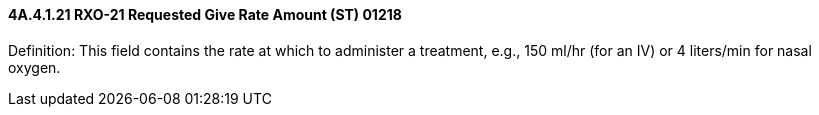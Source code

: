 ==== 4A.4.1.21 RXO-21 Requested Give Rate Amount (ST) 01218

Definition: This field contains the rate at which to administer a treatment, e.g., 150 ml/hr (for an IV) or 4 liters/min for nasal oxygen.

